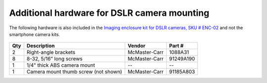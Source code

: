 Additional hardware for DSLR camera mounting
==============================================

The following hardware is also included in the `Imaging enclosure kit for DSLR cameras, SKU # ENC-02 <http://iorodeo.com/products/imaging-enclosure-with-camera-mount>`_ and not the smartphone camera kits. 

.. figure:: _static/hardware_bag_camera.png
   :align:  center




=====   =======================================   ===================   ===================            
Qty     Description                               Vendor                Part #
=====   =======================================   ===================   ===================          
2       Right-angle brackets                      McMaster-Carr         1088A31
8       8-32, 5/16” long screws                   McMaster-Carr         91249A190
1       1/4" thick ABS camera mount               --                    --
1       Camera mount thumb screw (not shown)      McMaster-Carr         91185A803
=====   =======================================   ===================   ===================          


